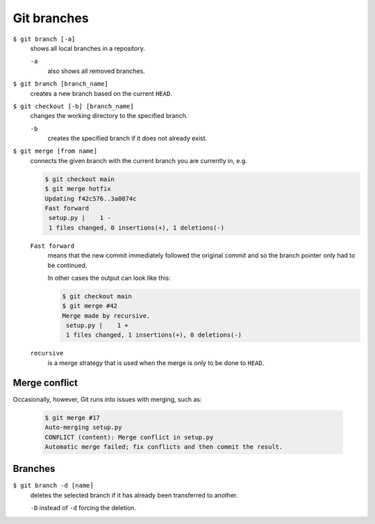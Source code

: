 Git branches
============

``$ git branch [-a]``
    shows all local branches in a repository.

    ``-a``
        also shows all removed branches.

``$ git branch [branch_name]``
    creates a new branch based on the current ``HEAD``.
``$ git checkout [-b] [branch_name]``
    changes the working directory to the specified branch.

    ``-b``
        creates the specified branch if it does not already exist.
``$ git merge [from name]``
    connects the given branch with the current branch you are currently in, e.g.

    .. code-block:: console

        $ git checkout main
        $ git merge hotfix
        Updating f42c576..3a0874c
        Fast forward
         setup.py |    1 -
         1 files changed, 0 insertions(+), 1 deletions(-)

    ``Fast forward``
        means that the new commit immediately followed the original commit and
        so the branch pointer only had to be continued.

        In other cases the output can look like this:

        .. code-block:: console

            $ git checkout main
            $ git merge #42
            Merge made by recursive.
             setup.py |    1 +
             1 files changed, 1 insertions(+), 0 deletions(-)

    ``recursive``
        is a merge strategy that is used when the merge is only to be done to
        ``HEAD``.

Merge conflict
--------------

Occasionally, however, Git runs into issues with merging, such as:

    .. code-block:: console

        $ git merge #17
        Auto-merging setup.py
        CONFLICT (content): Merge conflict in setup.py
        Automatic merge failed; fix conflicts and then commit the result.

    .. seealso::

        * `Git Branching - Basic Branching and Merging
          <https://git-scm.com/book/en/v2/Git-Branching-Basic-Branching-and-Merging>`_
        * `Git Tools - Advanced Merging
          <https://git-scm.com/book/en/v2/Git-Tools-Advanced-Merging>`_

Branches
--------

``$ git branch -d [name]``
    deletes the selected branch if it has already been transferred to another.

    ``-D`` instead of ``-d`` forcing the deletion.

.. seealso::
    * `Git Branching - Branches in a Nutshell
      <https://git-scm.com/book/en/v2/Git-Branching-Branches-in-a-Nutshell>`_
